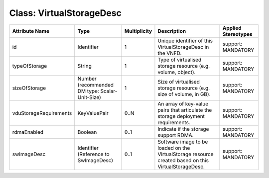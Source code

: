 .. Copyright 2018 (China Mobile)
.. This file is licensed under the CREATIVE COMMONS ATTRIBUTION 4.0 INTERNATIONAL LICENSE
.. Full license text at https://creativecommons.org/licenses/by/4.0/legalcode

Class: VirtualStorageDesc
=========================

+------------------------+-------------------+------------------+---------------------+-------------------------+
| **Attribute Name**     | **Type**          | **Multiplicity** | **Description**     | **Applied Stereotypes** |
+========================+===================+==================+=====================+=========================+
| id                     | Identifier        | 1                | Unique              | support:                |
|                        |                   |                  | identifier          | MANDATORY               |
|                        |                   |                  | of this             |                         |
|                        |                   |                  | VirtualStorageDesc  |                         |
|                        |                   |                  | in the              |                         |
|                        |                   |                  | VNFD.               |                         |
+------------------------+-------------------+------------------+---------------------+-------------------------+
| typeOfStorage          | String            | 1                | Type of             | support:                |
|                        |                   |                  | virtualised         | MANDATORY               |
|                        |                   |                  | storage             |                         |
|                        |                   |                  | resource            |                         |
|                        |                   |                  | (e.g.               |                         |
|                        |                   |                  | volume,             |                         |
|                        |                   |                  | object).            |                         |
+------------------------+-------------------+------------------+---------------------+-------------------------+
| sizeOfStorage          | Number            | 1                | Size of             | support:                |
|                        | (recommended      |                  | virtualised         | MANDATORY               |
|                        | DM type:          |                  | storage             |                         |
|                        | Scalar-Unit-Size) |                  | resource            |                         |
|                        |                   |                  | (e.g. size          |                         |
|                        |                   |                  | of volume,          |                         |
|                        |                   |                  | in GB).             |                         |
+------------------------+-------------------+------------------+---------------------+-------------------------+
| vduStorageRequirements | KeyValuePair      | 0..N             | An array of         | support:                |
|                        |                   |                  | key-value           | MANDATORY               |
|                        |                   |                  | pairs that          |                         |
|                        |                   |                  | articulate          |                         |
|                        |                   |                  | the storage         |                         |
|                        |                   |                  | deployment          |                         |
|                        |                   |                  | requirements.       |                         |
+------------------------+-------------------+------------------+---------------------+-------------------------+
| rdmaEnabled            | Boolean           | 0..1             | Indicate if         | support:                |
|                        |                   |                  | the storage         | MANDATORY               |
|                        |                   |                  | support             |                         |
|                        |                   |                  | RDMA.               |                         |
+------------------------+-------------------+------------------+---------------------+-------------------------+
| swImageDesc            | Identifier        | 0..1             | Software            | support:                |
|                        | (Reference        |                  | image to be         | MANDATORY               |
|                        | to                |                  | loaded on           |                         |
|                        | SwImageDesc)      |                  | the                 |                         |
|                        |                   |                  | VirtualStorage      |                         |
|                        |                   |                  | resource            |                         |
|                        |                   |                  | created             |                         |
|                        |                   |                  | based on            |                         |
|                        |                   |                  | this                |                         |
|                        |                   |                  | VirtualStorageDesc. |                         |
+------------------------+-------------------+------------------+---------------------+-------------------------+
                                                                                                 